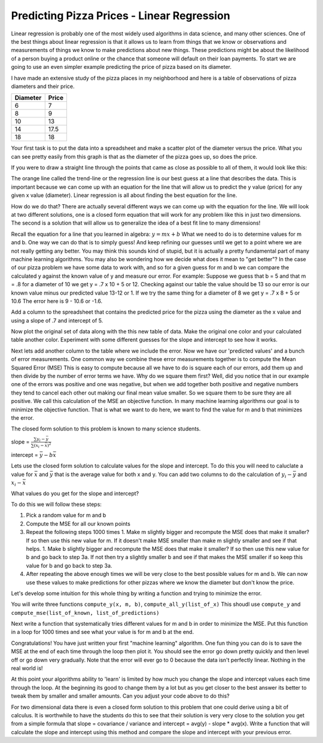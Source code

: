 Predicting Pizza Prices - Linear Regression
===========================================

Linear regression is probably one of the most widely used algorithms in data science, and many other sciences.  One of the best things about linear regression is that it allows us to learn from things that we know or observations and measurements of things we know to make predictions about new things.  These predictions might be about the likelihood of a person buying a product online or the chance that someone will default on their loan payments.  To start we are going to use an even simpler example predicting the price of pizza based on its diameter.

I have made an extensive study of the pizza places in my neighborhood and here is a table of observations of pizza diameters and their price.

======== =====
Diameter Price
======== =====
6        7
8        9
10       13
14       17.5
18       18
======== =====

Your first task is to put the data into a spreadsheet and make a scatter plot of the diameter versus the price.  What you can see pretty easily from this graph is that as the diameter of the pizza goes up, so does the price.

If you were to draw a straight line through the points that came as close as possible to all of them, it would look like this:

.. image:: Figures/pizza_best_fit.png


The orange line called the trend-line or the regression line is our best guess at a line that describes the data.  This is important because we can come up with an equation for the line that will allow us to predict the y value (price) for any given x value (diameter).  Linear regression is all about finding the best equation for the line.

How do we do that?  There are actually several different ways we can come up with the equation for the line.  We will look at two different solutions, one is a closed form equation that will work for any problem like this in just two dimensions.  The second is a solution that will allow us to generalize the idea of a best fit line to many dimensions!

Recall the equation for a line that you learned in algebra:  :math:`y = mx + b`  What we need to do is to determine values for m and b.   One way we can do that is to simply guess! And keep refining our guesses until we get to a point where we are not really getting any better.  You may think this sounds kind of stupid, but it is actually a pretty fundamental part of many machine learning algorithms.  You may also be wondering how we decide what does it mean to "get better"?  In the case of our pizza problem we have some data to work with, and so for a given guess for m and b we can compare the calculated y against the known value of y and measure our error.  For example:  Suppose we guess that b = 5 and that m = .8 for a diameter of 10 we get y = .7 x 10 + 5 or 12.  Checking against our table the value should be 13 so our error is our known value minus our predicted value 13-12 or 1.  If we try the same thing for a diameter of 8 we get y = .7 x 8 + 5 or 10.6  The error here is 9 - 10.6 or -1.6.

Add a column to the spreadsheet that contains the predicted price for the pizza using the diameter as the x value and using a slope of .7 and intercept of 5.

Now plot the original set of data along with the this new table of data.  Make the original one color and your calculated table another color.  Experiment with some different guesses for the slope and intercept to see how it works.

Next lets add another column to the table where we include the error. Now we have our 'predicted values' and a bunch of error measurements.  One common way we combine these error measurements together is to compute the Mean Squared Error (MSE)  This is easy to compute because all we have to do is square each of our errors, add them up and then divide by the number of error terms we have.  Why do we square them first?  Well, did you notice that in our example one of the errors was positive and one was negative, but when we add together both positive and negative numbers they tend to cancel each other out making our final mean value smaller.  So we square them to be sure they are all positive.  We call this calculation of the MSE an objective function. In many machine learning algorithms our goal is to minimize the objective function.  That is what we want to do here, we want to find the value for m and b that minimizes the error.

The closed form solution to this problem is known to many science students.

slope = :math:`\frac{\sum{y_i - \bar{y}}}{\sum{(x_i - \bar{x})^2}`

intercept = :math:`\bar{y} - b \bar{x}`

Lets use the closed form solution to calculate values for the slope and intercept.  To do this you will need to caluclate a value for :math:`\bar{x}` and :math:`\bar{y}` that is the average value for both x and y.  You can add two columns to do the calculation of :math:`y_i - \bar{y}` and :math:`x_i - \bar{x}`

What values do you get for the slope and intercept?



To do this we will follow these steps:

1. Pick a random value for m and b
2. Compute the MSE for all our known points
3. Repeat the following steps 1000 times
   1. Make m slightly bigger and recompute the MSE does that make it smaller?  If so then use this new value for m.  If it doesn't make MSE smaller than make m slightly smaller and see if that helps.
   1. Make b slightly bigger and recompute the MSE does that make it smaller?  If so then use this new value for b and go back to step 3a.  If not then try a slightly smaller b and see if that makes the MSE smaller if so keep this value for b and go back to step 3a.
4. After repeating the above enough times we will be very close to the best possible values for m and b.  We can now use these values to make predictions for other pizzas where we know the diameter but don't know the price.


Let's develop some intuition for this whole thing by writing a function and trying to minimize the error.

You will write three functions ``compute_y(x, m, b)``, ``compute_all_y(list_of_x)`` This shoudl use ``compute_y`` and ``compute_mse(list_of_known, list_of_predictions)``

.. activecode:: act_pizza_4

Next write a function that systematically tries different values for m and b in order to minimize the MSE.  Put this function in a loop for 1000 times and see what your value is for m and b at the end.

.. activecode:: act_pizza_5


Congratulations!  You have just written your first "machine learning" algorithm.  One fun thing you can do is to save the MSE at the end of each time through the loop then plot it.  You should see the error go down pretty quickly and then level off or go down very gradually.  Note that the error will ever go to 0 because the data isn't perfectly linear.  Nothing in the real world is!

At this point your algorithms ability to 'learn' is limited by how much you change the slope and intercept values each time through the loop.  At the beginning its good to change them by a lot but as you get closer to the best answer its better to tweak them by smaller and smaller amounts. Can you adjust your code above to do this?

For two dimensional data there is even a closed form solution to this problem that one could derive using a bit of calculus.  It is worthwhile to have the students do this to see that their solution is very very close to the solution you get from a simple formula that slope = covariance / variance and intercept = avg(y) - slope * avg(x).  Write a function that will calculate the slope and intercept using this method and compare the slope and intercept with your previous error.

.. activecode:: act_pizza_6


.. raw:: html

    <iframe src="https://docs.google.com/spreadsheets/d/e/2PACX-1vSi5xtRfw_mfKTMf9uOxk8UjvKGF3VikCmRy2DfFNgvd_C83oZyayF1yPUpiHvf78oonHMzW96rxynp/pubhtml?gid=0&amp;single=true&amp;widget=true&amp;headers=false" width="90%" height="300px">
    </iframe>

.. https://docs.google.com/spreadsheets/d/12_vrntk_SZq53b5w3-qxRzeJ7HoCQE6AQbXu3UeDfbY/edit?usp=sharing


